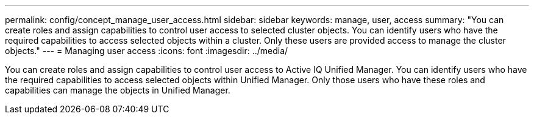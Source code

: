 ---
permalink: config/concept_manage_user_access.html
sidebar: sidebar
keywords: manage, user, access
summary: "You can create roles and assign capabilities to control user access to selected cluster objects. You can identify users who have the required capabilities to access selected objects within a cluster. Only these users are provided access to manage the cluster objects."
---
= Managing user access
:icons: font
:imagesdir: ../media/

[.lead]
You can create roles and assign capabilities to control user access to Active IQ Unified Manager. You can identify users who have the required capabilities to access selected objects within Unified Manager. Only those users who have these roles and capabilities can manage the objects in Unified Manager.
